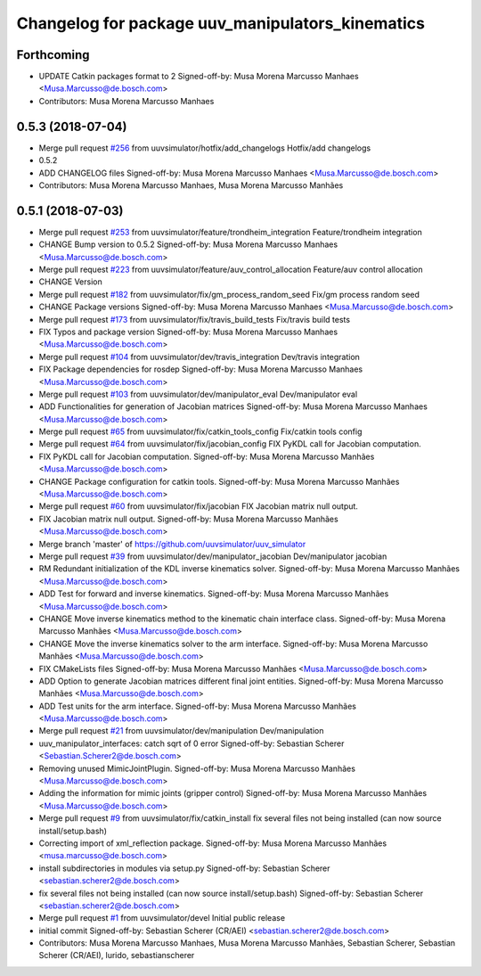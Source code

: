 ^^^^^^^^^^^^^^^^^^^^^^^^^^^^^^^^^^^^^^^^^^^^^^^^^
Changelog for package uuv_manipulators_kinematics
^^^^^^^^^^^^^^^^^^^^^^^^^^^^^^^^^^^^^^^^^^^^^^^^^

Forthcoming
-----------
* UPDATE Catkin packages format to 2
  Signed-off-by: Musa Morena Marcusso Manhaes <Musa.Marcusso@de.bosch.com>
* Contributors: Musa Morena Marcusso Manhaes

0.5.3 (2018-07-04)
------------------
* Merge pull request `#256 <https://github.com/uuvsimulator/uuv_simulator/issues/256>`_ from uuvsimulator/hotfix/add_changelogs
  Hotfix/add changelogs
* 0.5.2
* ADD CHANGELOG files
  Signed-off-by: Musa Morena Marcusso Manhaes <Musa.Marcusso@de.bosch.com>
* Contributors: Musa Morena Marcusso Manhaes, Musa Morena Marcusso Manhães

0.5.1 (2018-07-03)
------------------
* Merge pull request `#253 <https://github.com/uuvsimulator/uuv_simulator/issues/253>`_ from uuvsimulator/feature/trondheim_integration
  Feature/trondheim integration
* CHANGE Bump version to 0.5.2
  Signed-off-by: Musa Morena Marcusso Manhaes <Musa.Marcusso@de.bosch.com>
* Merge pull request `#223 <https://github.com/uuvsimulator/uuv_simulator/issues/223>`_ from uuvsimulator/feature/auv_control_allocation
  Feature/auv control allocation
* CHANGE Version
* Merge pull request `#182 <https://github.com/uuvsimulator/uuv_simulator/issues/182>`_ from uuvsimulator/fix/gm_process_random_seed
  Fix/gm process random seed
* CHANGE Package versions
  Signed-off-by: Musa Morena Marcusso Manhaes <Musa.Marcusso@de.bosch.com>
* Merge pull request `#173 <https://github.com/uuvsimulator/uuv_simulator/issues/173>`_ from uuvsimulator/fix/travis_build_tests
  Fix/travis build tests
* FIX Typos and package version
  Signed-off-by: Musa Morena Marcusso Manhaes <Musa.Marcusso@de.bosch.com>
* Merge pull request `#104 <https://github.com/uuvsimulator/uuv_simulator/issues/104>`_ from uuvsimulator/dev/travis_integration
  Dev/travis integration
* FIX Package dependencies for rosdep
  Signed-off-by: Musa Morena Marcusso Manhaes <Musa.Marcusso@de.bosch.com>
* Merge pull request `#103 <https://github.com/uuvsimulator/uuv_simulator/issues/103>`_ from uuvsimulator/dev/manipulator_eval
  Dev/manipulator eval
* ADD Functionalities for generation of Jacobian matrices
  Signed-off-by: Musa Morena Marcusso Manhaes <Musa.Marcusso@de.bosch.com>
* Merge pull request `#65 <https://github.com/uuvsimulator/uuv_simulator/issues/65>`_ from uuvsimulator/fix/catkin_tools_config
  Fix/catkin tools config
* Merge pull request `#64 <https://github.com/uuvsimulator/uuv_simulator/issues/64>`_ from uuvsimulator/fix/jacobian_config
  FIX PyKDL call for Jacobian computation.
* FIX PyKDL call for Jacobian computation.
  Signed-off-by: Musa Morena Marcusso Manhães <Musa.Marcusso@de.bosch.com>
* CHANGE Package configuration for catkin tools.
  Signed-off-by: Musa Morena Marcusso Manhães <Musa.Marcusso@de.bosch.com>
* Merge pull request `#60 <https://github.com/uuvsimulator/uuv_simulator/issues/60>`_ from uuvsimulator/fix/jacobian
  FIX Jacobian matrix null output.
* FIX Jacobian matrix null output.
  Signed-off-by: Musa Morena Marcusso Manhães <Musa.Marcusso@de.bosch.com>
* Merge branch 'master' of https://github.com/uuvsimulator/uuv_simulator
* Merge pull request `#39 <https://github.com/uuvsimulator/uuv_simulator/issues/39>`_ from uuvsimulator/dev/manipulator_jacobian
  Dev/manipulator jacobian
* RM Redundant initialization of the KDL inverse kinematics solver.
  Signed-off-by: Musa Morena Marcusso Manhães <Musa.Marcusso@de.bosch.com>
* ADD Test for forward and inverse kinematics.
  Signed-off-by: Musa Morena Marcusso Manhães <Musa.Marcusso@de.bosch.com>
* CHANGE Move inverse kinematics method to the kinematic chain interface class.
  Signed-off-by: Musa Morena Marcusso Manhães <Musa.Marcusso@de.bosch.com>
* CHANGE Move the inverse kinematics solver to the arm interface.
  Signed-off-by: Musa Morena Marcusso Manhães <Musa.Marcusso@de.bosch.com>
* FIX CMakeLists files
  Signed-off-by: Musa Morena Marcusso Manhães <Musa.Marcusso@de.bosch.com>
* ADD Option to generate Jacobian matrices different final joint entities.
  Signed-off-by: Musa Morena Marcusso Manhães <Musa.Marcusso@de.bosch.com>
* ADD Test units for the arm interface.
  Signed-off-by: Musa Morena Marcusso Manhães <Musa.Marcusso@de.bosch.com>
* Merge pull request `#21 <https://github.com/uuvsimulator/uuv_simulator/issues/21>`_ from uuvsimulator/dev/manipulation
  Dev/manipulation
* uuv_manipulator_interfaces: catch sqrt of 0 error
  Signed-off-by: Sebastian Scherer <Sebastian.Scherer2@de.bosch.com>
* Removing unused MimicJointPlugin.
  Signed-off-by: Musa Morena Marcusso Manhães <Musa.Marcusso@de.bosch.com>
* Adding the information for mimic joints (gripper control)
  Signed-off-by: Musa Morena Marcusso Manhães <Musa.Marcusso@de.bosch.com>
* Merge pull request `#9 <https://github.com/uuvsimulator/uuv_simulator/issues/9>`_ from uuvsimulator/fix/catkin_install
  fix several files not being installed (can now source install/setup.bash)
* Correcting import of xml_reflection package.
  Signed-off-by: Musa Morena Marcusso Manhães <musa.marcusso@de.bosch.com>
* install subdirectories in modules via setup.py
  Signed-off-by: Sebastian Scherer <sebastian.scherer2@de.bosch.com>
* fix several files not being installed (can now source install/setup.bash)
  Signed-off-by: Sebastian Scherer <sebastian.scherer2@de.bosch.com>
* Merge pull request `#1 <https://github.com/uuvsimulator/uuv_simulator/issues/1>`_ from uuvsimulator/devel
  Initial public release
* initial commit
  Signed-off-by: Sebastian Scherer (CR/AEI) <sebastian.scherer2@de.bosch.com>
* Contributors: Musa Morena Marcusso Manhaes, Musa Morena Marcusso Manhães, Sebastian Scherer, Sebastian Scherer (CR/AEI), lurido, sebastianscherer
